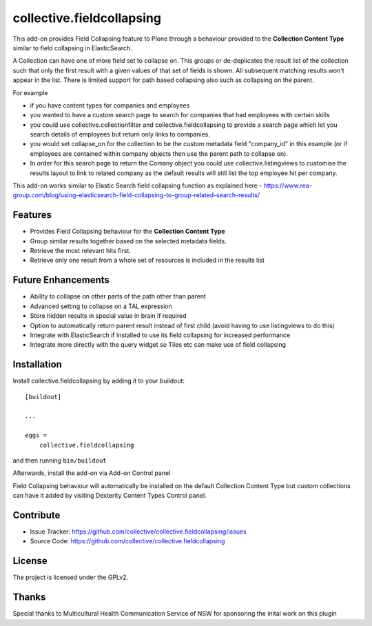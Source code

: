 .. This README is meant for consumption by humans and pypi. Pypi can render rst files so please do not use Sphinx features.
   If you want to learn more about writing documentation, please check out: http://docs.plone.org/about/documentation_styleguide.html
   This text does not appear on pypi or github. It is a comment.

==========================
collective.fieldcollapsing
==========================

This add-on provides Field Collapsing feature to Plone through a behaviour provided to the **Collection Content Type** similar to field collapsing in ElasticSearch.

A Collection can have one of more field set to collapse on. This groups or de-deplicates the result list of the collection such that only the first result with a given values of that set of fields is shown. All subsequent matching results won't appear in the list. There is limited support for path based collapsing also such as collapsing on the parent.

For example

- if you have content types for companies and employees
- you wanted to have a custom search page to search for companies that had employees with certain skills
- you could use collective.collectionfilter and collective.fieldcollapsing to provide a search page which let you search details of employees but return only links to companies.
- you would set collapse_on for the collection to be the custom metadata field "company_id" in this example (or if employees are contained within company objects then use the parent path to collapse on).
- In order for this search page to return the Comany object you could use collective.listingviews to customise the results layout to link to related company as the default results will still list the top employee hit per company.

This add-on works similar to Elastic Search field collapsing function as explained here - https://www.rea-group.com/blog/using-elasticsearch-field-collapsing-to-group-related-search-results/

Features
--------

- Provides Field Collapsing behaviour for the **Collection Content Type**
- Group similar results together based on the selected metadata fields.
- Retrieve the most relevant hits first.
- Retrieve only one result from a whole set of resources is included in the results list


Future Enhancements
-------------------

- Ability to collapse on other parts of the path other than parent
- Advanced setting to collapse on a TAL expression
- Store hidden results in special value in brain if required
- Option to automatically return parent result instead of first child (avoid having to use listingviews to do this)
- Integrate with ElasticSearch if installed to use its field collapsing for increased performance
- Integrate more directly with the query widget so Tiles etc can make use of field collapsing


Installation
------------

Install collective.fieldcollapsing by adding it to your buildout::

    [buildout]

    ...

    eggs =
        collective.fieldcollapsing


and then running ``bin/buildout``


Afterwards, install the add-on via Add-on Control panel

Field Collapsing behaviour will automatically be installed on the default Collection Content Type but custom collections can have it added by visiting Dexterity Content Types Control panel.



Contribute
----------

- Issue Tracker: https://github.com/collective/collective.fieldcollapsing/issues
- Source Code: https://github.com/collective/collective.fieldcollapsing


License
-------

The project is licensed under the GPLv2.

Thanks
------

Special thanks to Multicultural Health Communication Service of NSW for sponsoring the inital work on this plugin 
